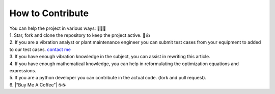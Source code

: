 
.. _contribution:

How to Contribute
-----------------

| You can help the project in various ways: 🙏🙏🙏

| 1. Star, fork and clone the repository to keep the project active. 🌟👍

| 2.
  If you are a vibration analyst or plant maintenance engineer you can
  submit test cases from your equipment to added to our test cases.
  `contact me <newmaged@google.com>`__ 

| 3. If you have enough vibration
  knowledge in the subject, you can assist in rewriting this article. 

| 4. If you have enough mathematical knowledge, you can help in
  reformulating the optimization equations and expressions. 

| 5. If you are a python developer you can contribute in the actual code. (fork
  and pull request). 

| 6. |“Buy Me A Coffee”| ☕☕
